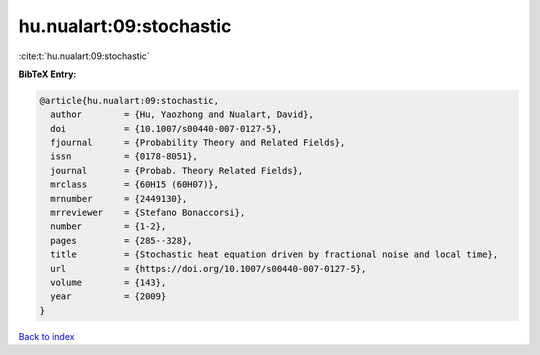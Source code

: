 hu.nualart:09:stochastic
========================

:cite:t:`hu.nualart:09:stochastic`

**BibTeX Entry:**

.. code-block:: bibtex

   @article{hu.nualart:09:stochastic,
     author        = {Hu, Yaozhong and Nualart, David},
     doi           = {10.1007/s00440-007-0127-5},
     fjournal      = {Probability Theory and Related Fields},
     issn          = {0178-8051},
     journal       = {Probab. Theory Related Fields},
     mrclass       = {60H15 (60H07)},
     mrnumber      = {2449130},
     mrreviewer    = {Stefano Bonaccorsi},
     number        = {1-2},
     pages         = {285--328},
     title         = {Stochastic heat equation driven by fractional noise and local time},
     url           = {https://doi.org/10.1007/s00440-007-0127-5},
     volume        = {143},
     year          = {2009}
   }

`Back to index <../By-Cite-Keys.rst>`_
